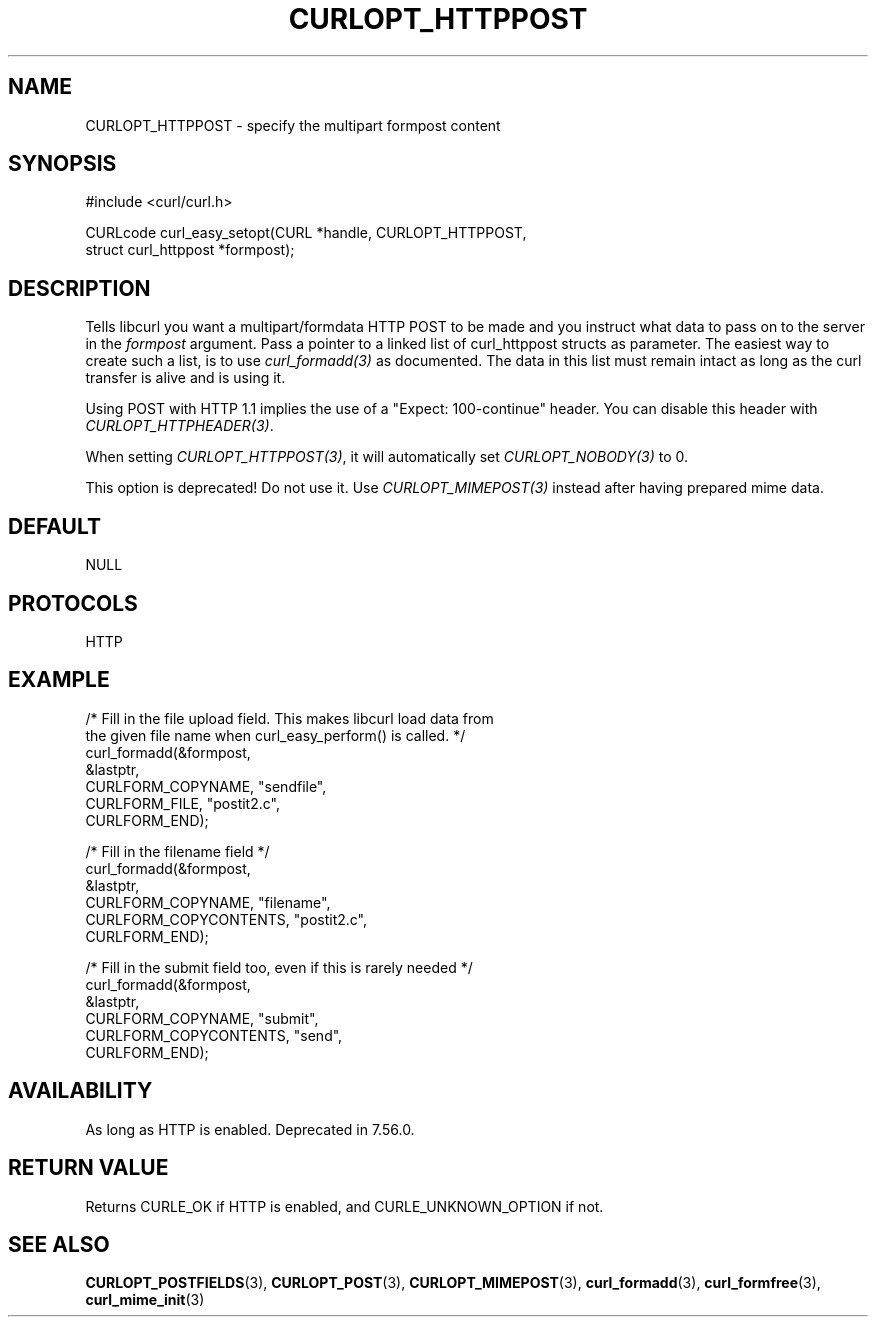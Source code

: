 .\" **************************************************************************
.\" *                                  _   _ ____  _
.\" *  Project                     ___| | | |  _ \| |
.\" *                             / __| | | | |_) | |
.\" *                            | (__| |_| |  _ <| |___
.\" *                             \___|\___/|_| \_\_____|
.\" *
.\" * Copyright (C) 1998 - 2017, Daniel Stenberg, <daniel@haxx.se>, et al.
.\" *
.\" * This software is licensed as described in the file COPYING, which
.\" * you should have received as part of this distribution. The terms
.\" * are also available at https://curl.haxx.se/docs/copyright.html.
.\" *
.\" * You may opt to use, copy, modify, merge, publish, distribute and/or sell
.\" * copies of the Software, and permit persons to whom the Software is
.\" * furnished to do so, under the terms of the COPYING file.
.\" *
.\" * This software is distributed on an "AS IS" basis, WITHOUT WARRANTY OF ANY
.\" * KIND, either express or implied.
.\" *
.\" **************************************************************************
.\"
.TH CURLOPT_HTTPPOST 3 "September 02, 2017" "libcurl 7.61.0" "curl_easy_setopt options"

.SH NAME
CURLOPT_HTTPPOST \- specify the multipart formpost content
.SH SYNOPSIS
.nf
#include <curl/curl.h>

CURLcode curl_easy_setopt(CURL *handle, CURLOPT_HTTPPOST,
                          struct curl_httppost *formpost);
.SH DESCRIPTION
Tells libcurl you want a multipart/formdata HTTP POST to be made and you
instruct what data to pass on to the server in the \fIformpost\fP argument.
Pass a pointer to a linked list of curl_httppost structs as parameter.  The
easiest way to create such a list, is to use \fIcurl_formadd(3)\fP as
documented. The data in this list must remain intact as long as the curl
transfer is alive and is using it.

Using POST with HTTP 1.1 implies the use of a "Expect: 100-continue" header.
You can disable this header with \fICURLOPT_HTTPHEADER(3)\fP.

When setting \fICURLOPT_HTTPPOST(3)\fP, it will automatically set
\fICURLOPT_NOBODY(3)\fP to 0.

This option is deprecated! Do not use it. Use \fICURLOPT_MIMEPOST(3)\fP
instead after having prepared mime data.
.SH DEFAULT
NULL
.SH PROTOCOLS
HTTP
.SH EXAMPLE
.nf
/* Fill in the file upload field. This makes libcurl load data from
   the given file name when curl_easy_perform() is called. */
curl_formadd(&formpost,
             &lastptr,
             CURLFORM_COPYNAME, "sendfile",
             CURLFORM_FILE, "postit2.c",
             CURLFORM_END);

/* Fill in the filename field */
curl_formadd(&formpost,
             &lastptr,
             CURLFORM_COPYNAME, "filename",
             CURLFORM_COPYCONTENTS, "postit2.c",
             CURLFORM_END);

/* Fill in the submit field too, even if this is rarely needed */
curl_formadd(&formpost,
             &lastptr,
             CURLFORM_COPYNAME, "submit",
             CURLFORM_COPYCONTENTS, "send",
             CURLFORM_END);
.fi
.SH AVAILABILITY
As long as HTTP is enabled. Deprecated in 7.56.0.
.SH RETURN VALUE
Returns CURLE_OK if HTTP is enabled, and CURLE_UNKNOWN_OPTION if not.
.SH "SEE ALSO"
.BR CURLOPT_POSTFIELDS "(3), " CURLOPT_POST "(3), " CURLOPT_MIMEPOST "(3),"
.BR curl_formadd "(3), " curl_formfree "(3), " curl_mime_init "(3)"

